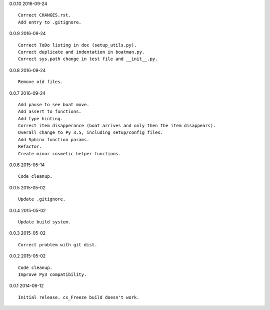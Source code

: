 0.0.10 2016-09-24 ::

    Correct CHANGES.rst.
    Add entry to .gitignore.


0.0.9 2016-09-24 ::

    Correct ToDo listing in doc (setup_utils.py).
    Correct duplicate and indentation in boatman.py.
    Correct sys.path change in test file and __init__.py.


0.0.8 2016-09-24 ::

    Remove old files.


0.0.7 2016-09-24 ::

    Add pause to see boat move.
    Add assert to functions.
    Add type hinting.
    Correct item disapperance (boat arrives and only then the item disappears).
    Overall change to Py 3.5, including setup/config files.
    Add Sphinx function params.
    Refactor.
    Create minor cosmetic helper functions.


0.0.6 2015-05-14 ::

    Code cleanup.


0.0.5 2015-05-02 ::

    Update .gitignore.


0.0.4 2015-05-02 ::

    Update build system.


0.0.3 2015-05-02 ::

    Correct problem with git dist.


0.0.2 2015-05-02 ::

    Code cleanup.
    Improve Py3 compatibility.


0.0.1 2014-06-12 ::

    Initial release. cx_Freeze build doesn't work.
